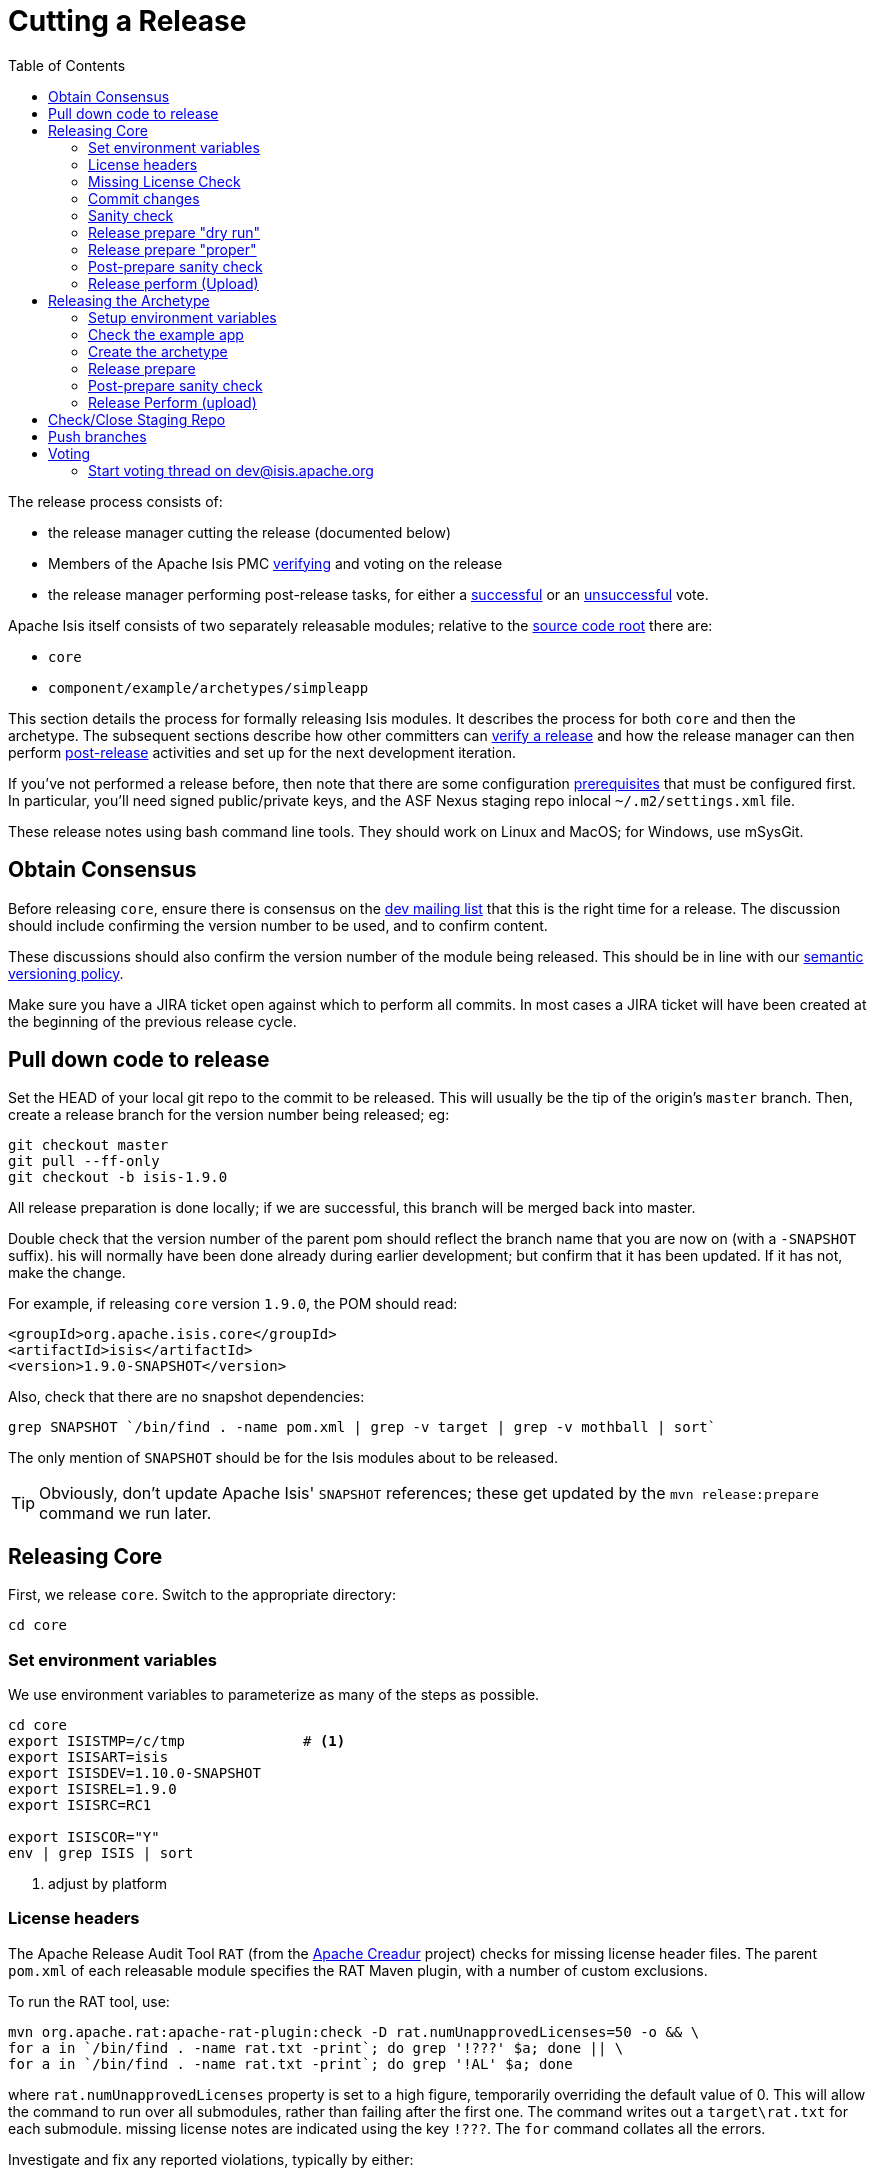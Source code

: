 [[_cg_committers_cutting-a-release]]
= Cutting a Release
:notice: licensed to the apache software foundation (asf) under one or more contributor license agreements. see the notice file distributed with this work for additional information regarding copyright ownership. the asf licenses this file to you under the apache license, version 2.0 (the "license"); you may not use this file except in compliance with the license. you may obtain a copy of the license at. http://www.apache.org/licenses/license-2.0 . unless required by applicable law or agreed to in writing, software distributed under the license is distributed on an "as is" basis, without warranties or  conditions of any kind, either express or implied. see the license for the specific language governing permissions and limitations under the license.
:_basedir: ../
:_imagesdir: images/
:toc: right


The release process consists of:

* the release manager cutting the release (documented below)
* Members of the Apache Isis PMC xref:cg.adoc#_cg_committers_verifying-releases[verifying] and voting on the release
* the release manager performing post-release tasks, for either a xref:cg.adoc#_cg_committers_post-release-successful[successful] or an xref:cg.adoc#_cg_committers_post-release-unsuccessful[unsuccessful] vote.

Apache Isis itself consists of two separately releasable modules; relative to the link:https://git-wip-us.apache.org/repos/asf/isis/repo?p=isis.git;a=tree[source code root] there are:

* `core`
* `component/example/archetypes/simpleapp`

This section details the process for formally releasing Isis modules.  It describes the process for both `core` and then the archetype.  The subsequent sections describe how other committers can xref:cg.adoc#_cg_committers_verifying-releases[verify a release] and how the release manager can then perform xref:cg.adoc#_cg_committers_post-release[post-release] activities and set up for the next development iteration.

If you've not performed a release before, then note that there are some configuration xref:cg.adoc#_cg_committers_release-process-prereqs[prerequisites] that must be configured first.  In particular, you'll need signed public/private keys, and the ASF Nexus staging repo inlocal `~/.m2/settings.xml` file.

These release notes using bash command line tools.  They should work on Linux and MacOS; for Windows, use mSysGit.




[[_cg_committers_cutting-a-release_obtain-consensus]]
== Obtain Consensus

Before releasing `core`, ensure there is consensus on the link:../support.html[dev mailing list] that this is the right time for a release. The discussion should include confirming the version number to be used, and to confirm content.

These discussions should also confirm the version number of the module being released. This should be in line with our xref:cg.adoc#_cg_committers_versioning-policy[semantic versioning policy].


Make sure you have a JIRA ticket open against which to perform all commits.  In most cases a JIRA ticket will have been created at the beginning of the previous release cycle.


[[_cg_committers_cutting-a-release_pull-down-code-to-release]]
== Pull down code to release

Set the HEAD of your local git repo to the commit to be released.  This will usually be the tip of the origin's `master` branch.  Then, create a release branch for the version number being released; eg:

[source,bash]
----
git checkout master
git pull --ff-only
git checkout -b isis-1.9.0
----

All release preparation is done locally; if we are successful, this branch will be merged back into master.


Double check that the version number of the parent pom should reflect the branch name that you are now on (with a `-SNAPSHOT` suffix).  his will normally have been done already during earlier development; but confirm that it has been updated. If it has not, make the change.

For example, if releasing `core` version `1.9.0`, the POM should read:

[source,xml]
----
<groupId>org.apache.isis.core</groupId>
<artifactId>isis</artifactId>
<version>1.9.0-SNAPSHOT</version>
----

Also, check that there are no snapshot dependencies:

[source,bash]
----
grep SNAPSHOT `/bin/find . -name pom.xml | grep -v target | grep -v mothball | sort`
----

The only mention of `SNAPSHOT` should be for the Isis modules about to be released.

[TIP]
====
Obviously, don't update Apache Isis' `SNAPSHOT` references; these get updated by the `mvn release:prepare` command we run later.
====



[[_cg_committers_cutting-a-release_releasing-core]]
== Releasing Core

First, we release `core`.  Switch to the appropriate directory:

[source,bash]
----
cd core
----

[[_cg_committers_cutting-a-release_releasing-core_set-environment-variables]]
=== Set environment variables


We use environment variables to parameterize as many of the steps as possible.

[source,bash]
----
cd core
export ISISTMP=/c/tmp              # <1>
export ISISART=isis
export ISISDEV=1.10.0-SNAPSHOT
export ISISREL=1.9.0
export ISISRC=RC1

export ISISCOR="Y"
env | grep ISIS | sort
----
<1> adjust by platform



[[_cg_committers_cutting-a-release_releasing-core_license-headers]]
=== License headers

The Apache Release Audit Tool `RAT` (from the http://creadur.apache.org[Apache Creadur] project) checks for missing license header files. The parent `pom.xml` of each releasable module specifies the RAT Maven plugin, with a number of custom exclusions.

To run the RAT tool, use:

[source,bash]
----
mvn org.apache.rat:apache-rat-plugin:check -D rat.numUnapprovedLicenses=50 -o && \
for a in `/bin/find . -name rat.txt -print`; do grep '!???' $a; done || \
for a in `/bin/find . -name rat.txt -print`; do grep '!AL' $a; done
----

where `rat.numUnapprovedLicenses` property is set to a high figure, temporarily overriding the default value of 0. This will allow the command to run over all submodules, rather than failing after the first one.   The command writes out a `target\rat.txt` for each submodule.  missing license notes are indicated using the key `!???`.  The `for` command collates all the errors.

Investigate and fix any reported violations, typically by either:

* adding genuinely missing license headers from Java (or other) source files, or
* updating the `&lt;excludes&gt;` element for the `apache-rat-plugin` plugin to ignore test files, log files and any other non-source code files
* also look to remove any stale `&lt;exclude&gt;` entries

To add missing headers, use the groovy script `addmissinglicenses.groovy` (in the `scripts` directory) to automatically insert missing headers for certain file types. The actual files checked are those with extensions specified in the line `def fileEndings = [&quot;.java&quot;, &quot;.htm&quot;]`:

[source,bash]
----
groovy ../scripts/addmissinglicenses.groovy -x
----

(If the `-x` is omitted then the script is run in "dry run" mode).  Once you've fixed all issues, confirm once more that `apache-rat-plugin` no longer reports any license violations, this time leaving the `rat.numUnapprovedLicenses` property to its default, 0:

[source,bash]
----
mvn org.apache.rat:apache-rat-plugin:check -D rat.numUnapprovedLicenses=0 -o && \
for a in `find . -name rat.txt -print`; do grep '!???' $a; done
----


[[_cg_committers_cutting-a-release_releasing-core_missing-license-check]]
=== Missing License Check

Although Apache Isis has no dependencies on artifacts with incompatible licenses, the POMs for some of these dependencies (in the Maven central repo) do not necessarily contain the required license information. Without appropriate additional configuration, this would result in the generated `DEPENDENCIES` file and generated Maven site indicating dependencies as having "unknown" licenses.

Fortunately, Maven allows the missing information to be provided by configuring the `maven-remote-resources-plugin`. This is stored in the `src/main/appended-resources/supplemental-models.xml` file, relative to the root of each releasable module.

To capture the missing license information, use:

[source,bash]
----
mvn license:download-licenses && \
groovy ../scripts/checkmissinglicenses.groovy
----

The Maven plugin creates a `license.xml` file in the `target/generated-resources` directory of each module.  The script then searches for these `licenses.xml` files, and compares them against the contents of the `supplemental-models.xml` file.

For example, the output could be something like:

[source,bash]
----
licenses to add to supplemental-models.xml:

[org.slf4j, slf4j-api, 1.5.7]
[org.codehaus.groovy, groovy-all, 1.7.2]

licenses to remove from supplemental-models.xml (are spurious):

[org.slf4j, slf4j-api, 1.5.2]
----

If any missing entries are listed or are spurious, then update `supplemental-models.xml` and try again.




[[_cg_committers_cutting-a-release_releasing-core_commit-changes]]
=== Commit changes

Commit any changes from the preceding steps:

[source,bash]
----
git commit -am "ISIS-nnnn: updates to pom.xml etc for release"
----


[[_cg_committers_cutting-a-release_releasing-core_sanity-check]]
=== Sanity check

Perform one last sanity check on the codebase.  Delete all Isis artifacts from your local Maven repo, then build using the `-o` offline flag:

[source,bash]
----
rm -rf ~/.m2/repository/org/apache/isis
mvn clean install -o
----


[[_cg_committers_cutting-a-release_releasing-core_release-prepare-dry-run]]
=== Release prepare "dry run"

Most of the work is done using the `mvn release:prepare` goal.  Since this makes a lot of changes, we run it first in "dry run" mode; only if that works do we run the goal for real.

Run the dry-run as follows:

[source,bash]
----
mvn release:prepare -P apache-release -D dryRun=true \
    -DreleaseVersion=$ISISREL \
    -Dtag=$ISISART-$ISISREL \
    -DdevelopmentVersion=$ISISDEV
----

You may be prompted for the gpg passphrase.

[NOTE]
====
Experiments in using `--batch-mode -Dgpg.passphrase=&quot;...&quot;` to fully automate this didn't work; for more info, see http://maven.apache.org/plugins/maven-gpg-plugin/sign-mojo.html[here] (maven release plugin docs) and http://maven.apache.org/maven-release/maven-release-plugin/examples/non-interactive-release.html[here] (maven gpg plugin docs).
====

This should generate something like:

[source,bash]
----
[INFO] Scanning for projects...
[INFO] ------------------------------------------------------------------------
[INFO] Reactor Build Order:
[INFO]
[INFO] Apache Isis Core
[INFO] Apache Isis Core AppLib
[INFO] Apache Isis Core Unit Test Support
[INFO] Apache Isis Core MetaModel
[INFO] Apache Isis Core Runtime
[INFO] Apache Isis Core WebServer
       ...
[INFO] Apache Isis Core Integration Testing Support
[INFO]
[INFO] ------------------------------------------------------------------------
[INFO] Building Apache Isis Core 1.9.0
[INFO] ------------------------------------------------------------------------
[INFO]
[INFO] --- maven-release-plugin:2.3.2:prepare (default-cli) @ isis ---
[INFO] Resuming release from phase 'map-release-versions'
What is the release version for "Apache Isis Core"? (org.apache.isis.core:isis)
1.9.0: :
----


[[_cg_committers_cutting-a-release_releasing-core_release-prepare-proper]]
=== Release prepare "proper"

Assuming this completes successfully, re-run the command, but without the `dryRun` flag and specifying `resume=false` (to ignore the generated `release.properties` file that gets generated as a side-effect of using `git`). You can also set the `skipTests` flag since they would have been run during the previous dry run:

[source,bash]
----
mvn release:prepare -P apache-release -D resume=false -DskipTests=true \
        -DreleaseVersion=$ISISREL \
        -Dtag=$ISISART-$ISISREL \
        -DdevelopmentVersion=$ISISDEV
----


[TIP]
====
If there are any snags at this stage, then explicitly delete the generated `release.properties` file first before trying again.
====




[[_cg_committers_cutting-a-release_releasing-core_post-prepare-sanity-check]]
=== Post-prepare sanity check

You should end up with artifacts in your local repo with the new version (eg `1.9.0`).  This is a good time to do some quick sanity checks; nothing has yet been uploaded:

* unzip the source-release ZIP and check it builds.
* Inspect the `DEPENDENCIES` file, and check it looks correct.

These steps can be performed using the following script:

[source]
----
rm -rf $ISISTMP/$ISISART-$ISISREL
mkdir $ISISTMP/$ISISART-$ISISREL

if [ "$ISISCOR" == "Y" ]; then
    ZIPDIR="$M2_REPO/repository/org/apache/isis/core/$ISISART/$ISISREL"
else
    ZIPDIR="$M2_REPO/repository/org/apache/isis/$ISISCPT/$ISISART/$ISISREL"
fi
echo "cp \"$ZIPDIR/$ISISART-$ISISREL-source-release.zip\" $ISISTMP/$ISISART-$ISISREL/."
cp "$ZIPDIR/$ISISART-$ISISREL-source-release.zip" $ISISTMP/$ISISART-$ISISREL/.

pushd $ISISTMP/$ISISART-$ISISREL
unzip $ISISART-$ISISREL-source-release.zip

cd $ISISART-$ISISREL
mvn clean install

cat DEPENDENCIES

popd
----


[[_cg_committers_cutting-a-release_releasing-core_release-perform-upload]]
=== Release perform (Upload)

Once the release has been built locally, it should be uploaded for voting. This is done by deploying the Maven artifacts to a staging directory (this includes the source release ZIP file which will be voted upon).

The Apache staging repository runs on Nexus server, hosted at https://repository.apache.org[repository.apache.org]. The process of uploading will create a staging repository that is associated with the host (IP address) performing the release. Once the repository is staged, the newly created staging repository is "closed" in order to make it available to others.

Use:

[source,bash]
----
mvn release:perform -P apache-release \
    -DworkingDirectory=$ISISTMP/$ISISART-$ISISREL/checkout
----

The custom `workingDirectory` prevents file path issues if releasing on Windows.  The command checks out the codebase from the tag, then builds the artifacts, then uploads them to the Apache staging repository:

[source,bash]
----
...
[INFO] --- maven-release-plugin:2.3.2:perform (default-cli) @ isis ---
[INFO] Performing a LOCAL checkout from scm:git:file:///C:\APACHE\isis-git-rw\co
re
[INFO] Checking out the project to perform the release ...
[INFO] Executing: cmd.exe /X /C "git clone --branch isis-1.9.0 file:///C:\APACHE\isis-git-rw\core C:\APACHE\isis-git-rw\core\target\checkout"
[INFO] Working directory: C:\APACHE\isis-git-rw\core\target
[INFO] Performing a LOCAL checkout from scm:git:file:///C:\APACHE\isis-git-rw
[INFO] Checking out the project to perform the release ...
[INFO] Executing: cmd.exe /X /C "git clone --branch isis-1.9.0 file:///C:\APACHE\isis-git-rw C:\APACHE\isis-git-rw\core\target\checkout"
[INFO] Working directory: C:\APACHE\isis-git-rw\core\target
[INFO] Executing: cmd.exe /X /C "git ls-remote file:///C:\APACHE\isis-git-rw"
[INFO] Working directory: C:\Users\ADMINI~1\AppData\Local\Temp
[INFO] Executing: cmd.exe /X /C "git fetch file:///C:\APACHE\isis-git-rw"
[INFO] Working directory: C:\APACHE\isis-git-rw\core\target\checkout
[INFO] Executing: cmd.exe /X /C "git checkout isis-1.9.0"
[INFO] Working directory: C:\APACHE\isis-git-rw\core\target\checkout
[INFO] Executing: cmd.exe /X /C "git ls-files"
[INFO] Working directory: C:\APACHE\isis-git-rw\core\target\checkout
[INFO] Invoking perform goals in directory C:\APACHE\isis-git-rw\core\target\checkout\core
[INFO] Executing goals 'deploy'...
...
----

You may (again) be prompted for gpg passphrase.  All being well this command will complete successfully. Given that it is uploading code artifacts, it could take a while to complete.





[[_cg_committers_cutting-a-release_releasing-the-archetype]]
== Releasing the Archetype

Apache Isis archetypes are reverse engineered from example applications. Once reverse engineered, the source is checked into git (replacing any earlier version of the archetype) and released.

Switch to the directory containing the `simpleapp` example:

[source,bash]
----
cd ../example/application/simpleapp
----

[[_cg_committers_cutting-a-release_releasing-the-archetype_setup-environment-variables]]
=== Setup environment variables

To recreate the `simpleapp` archetype:

[source,bash]
----
cd example/application/simpleapp

export ISISTMP=/c/tmp                   # <1>
export ISISART=simpleapp-archetype
export ISISDEV=1.10.0-SNAPSHOT
export ISISREL=1.9.0
export ISISPAR=$ISISREL                 # <2>
export ISISRC=RC1

export ISISCPT=$(echo $ISISART | cut -d- -f2)
export ISISCPN=$(echo $ISISART | cut -d- -f1)

env | grep ISIS | sort
----
<1> adjust by platform
<2> `$ISISPAR` is the version of the Apache Isis core that will act as the archetype's parent. Usually this is the same as `$ISISREL`.


[[_cg_committers_cutting-a-release_releasing-the-archetype_check-the-example-app]]
=== Check the example app

Update the parent `pom.xml` to reference the _released_ version of Apache Isis core, eg:

[source,xml]
----
<properties>
    <isis.version>1.9.0</isis.version>
    ...
</properties>
----



Check for and fix any missing license header notices:

[source,bash]
----
mvn org.apache.rat:apache-rat-plugin:check -D rat.numUnapprovedLicenses=50 -o && \
for a in `/bin/find . -name rat.txt -print`; do grep '!???' $a; done || \
for a in `/bin/find . -name rat.txt -print`; do grep '!AL' $a; done
----


Finally, double check that the app is running satisfactorily:

* first, as self-hosted webconsole (browse to http://localhost:8080[http://localhost:8080]): +
+
[source,bash]
----
mvn clean install && \
mvn antrun:run -P self-host
----

* then using mvn jetty plugin (browse to http://localhost:8080[http://localhost:8080]): +
+
[source,bash]
----
cd webapp
mvn jetty:run
----

Check the about page and confirm built against non-SNAPSHOT versions of the Apache Isis jars.


[[_cg_committers_cutting-a-release_releasing-the-archetype_create-the-archetype]]
=== Create the archetype

Make sure you are in the correct directory and environment variables are correct.

To recreate the *simpleapp* archetype:

[source,bash]
----
cd example/application/simpleapp
env | grep ISIS | sort
----

Then, run the script:

[source,bash]
----
sh ../../../scripts/recreate-archetype.sh ISIS-nnnn
----

The script automatically commits changes; if you wish use `git log` and
`git diff` (or a tool such as SourceTree) to review changes made.


[[_cg_committers_cutting-a-release_releasing-the-archetype_release-prepare]]
=== Release prepare

Switch to the *archetype* directory and execute the `release:prepare`:

[source]
----
cd ../../../example/archetype/$ISISCPN
rm -rf $ISISTMP/checkout
mvn release:prepare -P apache-release \
                -DreleaseVersion=$ISISREL \
                -DdevelopmentVersion=$ISISDEV \
                -Dtag=$ISISART-$ISISREL
----



[[_cg_committers_cutting-a-release_releasing-the-archetype_post-prepare-sanity-check]]
=== Post-prepare sanity check

This is a good point to test the archetype; nothing has yet been uploaded.

_In a different session_, create a new app from the archetype.  First set up environment variables:

[source,bash]
----
export ISISTMP=/c/tmp    # or as required
export ISISCPN=simpleapp
env | grep ISIS | sort
----

Then generate a new app from the archetype:

[source,bash]
----
rm -rf $ISISTMP/test-$ISISCPN

mkdir $ISISTMP/test-$ISISCPN
cd $ISISTMP/test-$ISISCPN
mvn archetype:generate  \
    -D archetypeCatalog=local \
    -D groupId=com.mycompany \
    -D artifactId=myapp \
    -D archetypeGroupId=org.apache.isis.archetype \
    -D archetypeArtifactId=$ISISCPN-archetype
----

Build the newly generated app and test:

[source,bash]
----
cd myapp
mvn clean install
mvn antrun:run -P self-host    # runs as standalone app using webconsole
cd webapp
mvn jetty:run                  # runs as mvn jetty plugin
----



[[_cg_committers_cutting-a-release_releasing-the-archetype_release-perform-upload]]
=== Release Perform (upload)

Back in the original session (in the *archetype* directory, `example/archetype/$ISISCPN`), execute `release:perform`:

[source]
----
mvn release:perform -P apache-release \
                -DworkingDirectory=$ISISTMP/checkout
----

This will upload the artifacts to the ASF Nexus repository.


[[_cg_committers_cutting-a-release_check-close-staging-repo]]
== Check/Close Staging Repo

The `mvn release:perform` commands will have put release artifacts for both `core` and the `simpleapp` archetype into a newly created staging repository on the ASF Nexus repository server.

Log onto http://repository.apache.org[repository.apache.org] (using your ASF LDAP account):

image::{_imagesdir}release-process/nexus-staging-0.png[width="600px",link="{_imagesdir}release-process/nexus-staging-0.png"]

And then check that the release has been staged (select `staging repositories` from left-hand side):

image::{_imagesdir}release-process/nexus-staging-1.png[width="600px",link="{_imagesdir}release-process/nexus-staging-1.png"]

If nothing appears in a staging repo you should stop here and work out why.

Assuming that the repo has been populated, make a note of its repo id; this is needed for the voting thread. In the screenshot above the id is `org.apache.isis-008`.


After checking that the staging repository contains the artifacts that you expect you should close the staging repository. This will make it available so that people can check the release.

Press the Close button and complete the dialog:

image::{_imagesdir}release-process/nexus-staging-2.png[width="600px",link="{_imagesdir}release-process/nexus-staging-2.png"]

Nexus should start the process of closing the repository.

image::{_imagesdir}release-process/nexus-staging-2a.png[width="600px",link="{_imagesdir}release-process/nexus-staging-2a.png"]

All being well, the close should (eventually) complete successfully (keep hitting refresh):

image::{_imagesdir}release-process/nexus-staging-3.png[width="600px",link="{_imagesdir}release-process/nexus-staging-3.png"]

The Nexus repository manager will also email you with confirmation of a successful close.

If Nexus has problems with the key signature, however, then the close will be aborted:

image::{_imagesdir}release-process/nexus-staging-4.png[width="600px",link="{_imagesdir}release-process/nexus-staging-4.png"]

Use `gpg --keyserver hkp://pgp.mit.edu --recv-keys nnnnnnnn` to confirm that the key is available.


[NOTE]
====
Unfortunately, Nexus does not seem to allow subkeys to be used for signing. See xref:cg.adoc#_cg_committers_key-generation[Key Generation] for more details.
====



[[_cg_committers_cutting-a-release_push-branches]]
== Push branches

Push the release branch to origin:

[source,bash]
----
git push -u origin $ISISREL
----

and also push tags for both core and the archetype:

[source]
----
git push origin refs/tags/isis-$ISISREL-$ISISRC:refs/tags/isis-$ISISREL-$ISISRC
git push origin refs/tags/simpleapp-archetype-$ISISREL-$ISISRC:refs/tags/simpleapp-archetype-$ISISREL-$ISISRC
git fetch
----

[NOTE]
====
The remote tag isn't visible locally but can be seen https://git-wip-us.apache.org/repos/asf/isis/repo?p=isis.git;a=summary[online].
====



[[_cg_committers_cutting-a-release_voting]]
== Voting

Once the artifacts have been uploaded, you can call a vote.

In all cases, votes last for 72 hours and require a +3 (binding) vote from members.

[[_cg_committers_cutting-a-release_voting-start-voting-thread]]
=== Start voting thread on link:mailto:&#100;e&#118;&#x40;&#x69;&#x73;&#x69;&#115;&#x2e;&#x61;p&#97;&#x63;&#104;e&#46;&#111;&#114;g[&#100;e&#118;&#x40;&#x69;&#x73;&#x69;&#115;&#x2e;&#x61;p&#97;&#x63;&#104;e&#46;&#111;&#114;g]

The following boilerplate is for a release of the Apache Isis Core. Adapt as required:

Use the following subject, eg:

[source,bash]
----
[VOTE] Apache Isis Core release 1.9.0 RC1
----

And use the following body:

[source,bash]
----
I've cut a release for Apache Isis Core and the simpleapp archetype:
* Core 1.9.0
* SimpleApp Archetype 1.9.0

The source code artifacts have been uploaded to staging repositories on repository.apache.org:

* http://repository.apache.org/content/repositories/orgapacheisis-10xx/org/apache/isis/core/isis/1.9.0/isis-1.9.0-source-release.zip
* http://repository.apache.org/content/repositories/orgapacheisis-10xx/org/apache/isis/archetype/simpleapp-archetype/1.9.0/simpleapp-archetype-1.9.0-source-release.zip

For each zip there is a corresponding signature file (append .asc to the zip's url).

In the source code repo the code has been tagged as isis-1.9.0-RC1 and simpleapp-archetype-1.9.0-RC1.

For instructions on how to verify the release (build from binaries and/or use in Maven directly), see http://isis.apache.org/guides/cg.html#_cg_committers_verifying-releases

Please verify the release and cast your vote.  The vote will be open for a minimum of 72 hours.

[ ] +1
[ ]  0
[ ] -1
----

Remember to update:

* the version number (1.9.0 or whatever)
* the release candidate number (`RC1` or whatever)
* the repository id, as provided by Nexus earlier (`orgapacheisis-10xx` or whatever)

Note that the email also references the procedure for other committers to xref:cg.adoc#_cg_committers_verifying-releases[verify the release].




